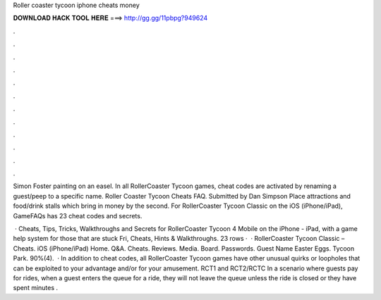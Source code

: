 Roller coaster tycoon iphone cheats money



𝐃𝐎𝐖𝐍𝐋𝐎𝐀𝐃 𝐇𝐀𝐂𝐊 𝐓𝐎𝐎𝐋 𝐇𝐄𝐑𝐄 ===> http://gg.gg/11pbpg?949624



.



.



.



.



.



.



.



.



.



.



.



.

Simon Foster painting on an easel. In all RollerCoaster Tycoon games, cheat codes are activated by renaming a guest/peep to a specific name. Roller Coaster Tycoon Cheats FAQ. Submitted by Dan Simpson Place attractions and food/drink stalls which bring in money by the second. For RollerCoaster Tycoon Classic on the iOS (iPhone/iPad), GameFAQs has 23 cheat codes and secrets.

 · Cheats, Tips, Tricks, Walkthroughs and Secrets for RollerCoaster Tycoon 4 Mobile on the iPhone - iPad, with a game help system for those that are stuck Fri, Cheats, Hints & Walkthroughs. 23 rows ·  · RollerCoaster Tycoon Classic – Cheats. iOS (iPhone/iPad) Home. Q&A. Cheats. Reviews. Media. Board. Passwords. Guest Name Easter Eggs. Tycoon Park. 90%(4).  · In addition to cheat codes, all RollerCoaster Tycoon games have other unusual quirks or loopholes that can be exploited to your advantage and/or for your amusement. RCT1 and RCT2/RCTC In a scenario where guests pay for rides, when a guest enters the queue for a ride, they will not leave the queue unless the ride is closed or they have spent minutes .
